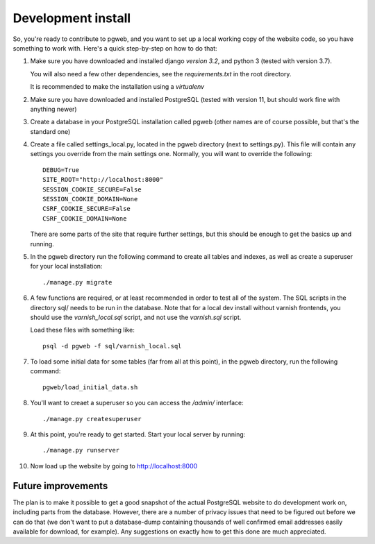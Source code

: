 Development install
===================

So, you're ready to contribute to pgweb, and you want to set up a
local working copy of the website code, so you have something to work
with. Here's a quick step-by-step on how to do that:

#. Make sure you have downloaded and installed django *version 3.2*,
   and python 3 (tested with version 3.7).

   You will also need a few other dependencies, see the
   `requirements.txt` in the root directory.

   It is recommended to make the installation using a `virtualenv`

#. Make sure you have downloaded and installed PostgreSQL (tested
   with version 11, but should work fine with anything newer)

#. Create a database in your PostgreSQL installation called pgweb
   (other names are of course possible, but that's the standard one)

#. Create a file called settings_local.py, located in the pgweb
   directory (next to settings.py). This file will contain any settings
   you override from the main settings one. Normally, you will want to
   override the following::

	DEBUG=True
	SITE_ROOT="http://localhost:8000"
	SESSION_COOKIE_SECURE=False
	SESSION_COOKIE_DOMAIN=None
	CSRF_COOKIE_SECURE=False
	CSRF_COOKIE_DOMAIN=None

   There are some parts of the site that require further settings, but
   this should be enough to get the basics up and running.

#. In the pgweb directory run the following command to create all
   tables and indexes, as well as create a superuser for your local
   installation::

       ./manage.py migrate

#. A few functions are required, or at least recommended in order to
   test all of the system. The SQL scripts in the directory sql/ needs
   to be run in the database. Note that for a local dev install
   without varnish frontends, you should use the *varnish_local.sql*
   script, and not use the *varnish.sql* script.

   Load these files with something like::

       psql -d pgweb -f sql/varnish_local.sql

#. To load some initial data for some tables (far from all at this
   point), in the pgweb directory, run the following command::

       pgweb/load_initial_data.sh

#. You'll want to creaet a superuser so you can access the `/admin/`
   interface::

       ./manage.py createsuperuser

#. At this point, you're ready to get started. Start your local server
   by running::

       ./manage.py runserver

#. Now load up the website by going to http://localhost:8000

Future improvements
-------------------
The plan is to make it possible to get a good snapshot of the actual
PostgreSQL website to do development work on, including parts from the
database. However, there are a number of privacy issues that need to
be figured out before we can do that (we don't want to put a
database-dump containing thousands of well confirmed email addresses
easily available for download, for example). Any suggestions on
exactly how to get this done are much appreciated.
